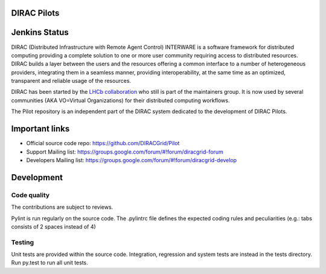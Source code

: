 .. -*- mode: rst -*-

.. image:: https://travis-ci.org/DIRACGrid/Pilot.svg?branch=master
    :target: https://travis-ci.org/DIRACGrid/Pilot

.. image:: https://readthedocs.org/projects/pilot/badge/?version=master
   :target: http://pilot.readthedocs.io/en/master/?badge=master
   :alt: Documentation Status

DIRAC Pilots
=============
.. image:: https://img.shields.io/coveralls/DIRACGrid/Pilot/master.svg?maxAge=2592000
    :target: https://coveralls.io/github/DIRACGrid/Pilot
.. image:: https://landscape.io/github/DIRACGrid/Pilot/master/landscape.svg?style=flat
   :target: https://landscape.io/github/DIRACGrid/Pilot/master
   :alt: Code Health
   
Jenkins Status
=============
.. image::https://jenkins-lhcb-core-soft.web.cern.ch/buildStatus/icon?job=DIRAC PILOT
    :target: https://jenkins-lhcb-core-soft.web.cern.ch/job/DIRAC%20PILOT/

DIRAC (Distributed Infrastructure with Remote Agent Control) INTERWARE is a software framework for distributed computing 
providing a complete solution to one or more user community requiring access to distributed resources.
DIRAC builds a layer between the users and the resources offering a common interface to a number of heterogeneous providers,
integrating them in a seamless manner, providing interoperability, at the same time as an optimized, transparent and reliable usage of the resources.

DIRAC has been started by the `LHCb collaboration <https://lhcb.web.cern.ch/lhcb/>`_ who still is part of the maintainers group.
It is now used by several communities (AKA VO=Virtual Organizations) for their distributed computing workflows.

The Pilot repository is an independent part of the DIRAC system dedicated to the development of DIRAC Pilots.


Important links
===============

- Official source code repo: https://github.com/DIRACGrid/Pilot
- Support Mailing list: https://groups.google.com/forum/#!forum/diracgrid-forum
- Developers Mailing list: https://groups.google.com/forum/#!forum/diracgrid-develop

Development
===========


Code quality
~~~~~~~~~~~~

The contributions are subject to reviews.

Pylint is run regularly on the source code. The .pylintrc file defines the expected coding rules and peculiarities (e.g.: tabs consists of 2 spaces instead of 4)

Testing
~~~~~~~

Unit tests are provided within the source code. Integration, regression and system tests are instead in the tests directory. Run py.test to run all unit tests.
